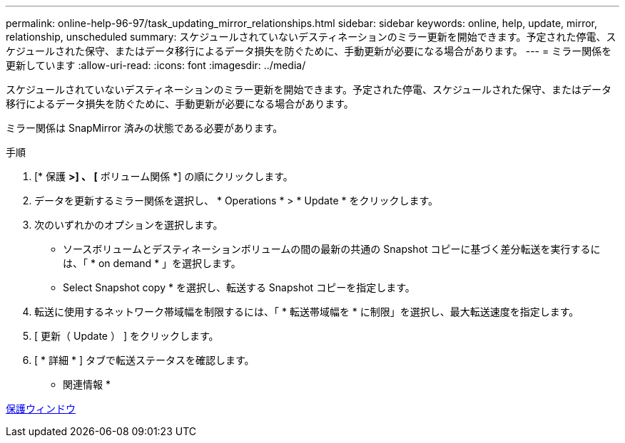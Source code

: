 ---
permalink: online-help-96-97/task_updating_mirror_relationships.html 
sidebar: sidebar 
keywords: online, help, update, mirror, relationship, unscheduled 
summary: スケジュールされていないデスティネーションのミラー更新を開始できます。予定された停電、スケジュールされた保守、またはデータ移行によるデータ損失を防ぐために、手動更新が必要になる場合があります。 
---
= ミラー関係を更新しています
:allow-uri-read: 
:icons: font
:imagesdir: ../media/


[role="lead"]
スケジュールされていないデスティネーションのミラー更新を開始できます。予定された停電、スケジュールされた保守、またはデータ移行によるデータ損失を防ぐために、手動更新が必要になる場合があります。

ミラー関係は SnapMirror 済みの状態である必要があります。

.手順
. [* 保護 *>] 、 [* ボリューム関係 *] の順にクリックします。
. データを更新するミラー関係を選択し、 * Operations * > * Update * をクリックします。
. 次のいずれかのオプションを選択します。
+
** ソースボリュームとデスティネーションボリュームの間の最新の共通の Snapshot コピーに基づく差分転送を実行するには、「 * on demand * 」を選択します。
** Select Snapshot copy * を選択し、転送する Snapshot コピーを指定します。


. 転送に使用するネットワーク帯域幅を制限するには、「 * 転送帯域幅を * に制限」を選択し、最大転送速度を指定します。
. [ 更新（ Update ） ] をクリックします。
. [ * 詳細 * ] タブで転送ステータスを確認します。


* 関連情報 *

xref:reference_protection_window.adoc[保護ウィンドウ]
